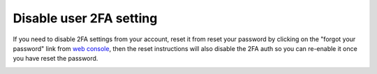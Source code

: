 Disable user 2FA setting
=========================

If you need to disable 2FA settings from your account, reset it from reset your password by clicking on the "forgot your password" link from `web console <https://console.aiven.io/login>`_, then the reset instructions will also disable the 2FA auth so you can re-enable it once you have reset the password.

.. image:: /images/platform/login_page.png
    :alt: A screenshot of the Aiven web console service login page, showing where to find reset password link.


